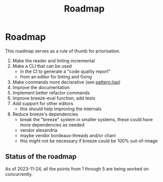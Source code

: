:PROPERTIES:
:ID:       11dd9906-75ff-4abc-82a5-b7dda0936f06
:END:
#+title: Roadmap

* Roadmap

This roadmap serves as a rule of thumb for priorisation.

1. Make the reader and linting incremental
2. Make a CLI that can be used
   - in the CI to generate a "code quality
     report"
   - from an editor for linting and fixing
3. Make commands more declarative (see [[file:src/pattern.lisp][pattern.lisp]])
4. Improve the documentation
5. Implement better refactor commands
6. Improve breeze-eval function, add tests
7. Add support for other editors
   - this should help improving the internals
8. Reduce breeze's dependencies
   - break the "breeze" system in smaller systems, these could have
     more dependencies as needed
   - vendor alexandria
   - maybe vendor bordeaux-threads and/or chanl
   - this might not be necessary if breeze could be 100% out-of-image

** Status of the roadmap

As of 2023-11-24, all the points from 1 through 5 are being worked on
concurrently.

